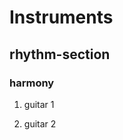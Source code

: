 #+STARTUP: showeverything

* Instruments
** rhythm-section
*** harmony
**** guitar 1
   :PROPERTIES:
   :name: guitar-1
   :abbrev:   git1
   :END:
**** guitar 2
   :PROPERTIES:
   :name: guitar-2
   :abbrev:   git2
   :END:
